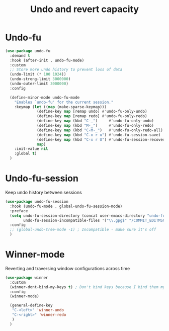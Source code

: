#+TITLE: Undo and revert capacity

* Undo-fu

#+BEGIN_SRC emacs-lisp
  (use-package undo-fu
    :demand t
    :hook (after-init . undo-fu-mode)
    :custom
    ;; Store more undo history to prevent loss of data
    (undo-limit (* 100 1024))
    (undo-strong-limit 3000000)
    (undo-outer-limit 3000000)
    :config

    (define-minor-mode undo-fu-mode
      "Enables `undo-fu' for the current session."
      :keymap (let ((map (make-sparse-keymap)))
                (define-key map [remap undo] #'undo-fu-only-undo)
                (define-key map [remap redo] #'undo-fu-only-redo)
                (define-key map (kbd "C-_")     #'undo-fu-only-undo)
                (define-key map (kbd "M-_")     #'undo-fu-only-redo)
                (define-key map (kbd "C-M-_")   #'undo-fu-only-redo-all)
                (define-key map (kbd "C-x r u") #'undo-fu-session-save)
                (define-key map (kbd "C-x r U") #'undo-fu-session-recover)
                map)
      :init-value nil
      :global t)
    )
#+END_SRC
* Undo-fu-session

Keep undo history between sessions
#+BEGIN_SRC emacs-lisp
  (use-package undo-fu-session
    :hook (undo-fu-mode . global-undo-fu-session-mode)
    :preface
    (setq undo-fu-session-directory (concat user-emacs-directory "undo-fu-session/")
          undo-fu-session-incompatible-files '("\\.gpg$" "/COMMIT_EDITMSG\\'" "/git-rebase-todo\\'"))
    :config
    ;; (global-undo-tree-mode -1) ; Incompatible - make sure it's off
    )
#+END_SRC
* Winner-mode

Reverting and traversing window configurations across time
#+begin_src emacs-lisp
  (use-package winner
    :custom
    (winner-dont-bind-my-keys t) ; Don't bind keys because I bind them myself
    :config
    (winner-mode)

    (general-define-key
     "C-<left>" 'winner-undo
     "C-<right>" 'winner-redo
     )
    )
#+end_src
